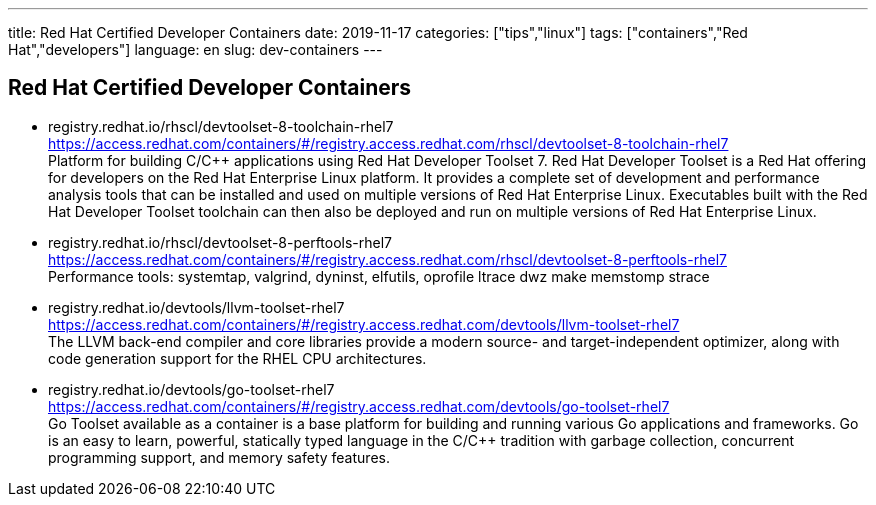 ---
title: Red Hat Certified Developer Containers
date: 2019-11-17
categories: ["tips","linux"]
tags: ["containers","Red Hat","developers"]
language: en
slug: dev-containers 
---

== Red Hat Certified Developer Containers


- registry.redhat.io/rhscl/devtoolset-8-toolchain-rhel7 +
  https://access.redhat.com/containers/#/registry.access.redhat.com/rhscl/devtoolset-8-toolchain-rhel7 +
  Platform for building C/C++ applications using Red Hat Developer Toolset 7. Red Hat Developer Toolset is a Red Hat offering for developers on the Red Hat Enterprise Linux platform. It provides a complete set of development and performance analysis tools that can be installed and used on multiple versions of Red Hat Enterprise Linux. Executables built with the Red Hat Developer Toolset toolchain can then also be deployed and run on multiple versions of Red Hat Enterprise Linux.

- registry.redhat.io/rhscl/devtoolset-8-perftools-rhel7 +
  https://access.redhat.com/containers/#/registry.access.redhat.com/rhscl/devtoolset-8-perftools-rhel7 +
  Performance tools: systemtap, valgrind, dyninst, elfutils, oprofile ltrace dwz make memstomp strace

- registry.redhat.io/devtools/llvm-toolset-rhel7 +
  https://access.redhat.com/containers/#/registry.access.redhat.com/devtools/llvm-toolset-rhel7 +
  The LLVM back-end compiler and core libraries provide a modern source- and target-independent optimizer, along with code generation support for the RHEL CPU architectures.

- registry.redhat.io/devtools/go-toolset-rhel7 +
  https://access.redhat.com/containers/#/registry.access.redhat.com/devtools/go-toolset-rhel7 +
  Go Toolset available as a container is a base platform for building and running various Go applications and frameworks. Go is an easy to learn, powerful, statically typed language in the C/C++ tradition with garbage collection, concurrent programming support, and memory safety features.
